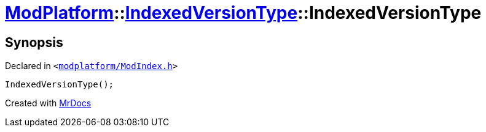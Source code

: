 [#ModPlatform-IndexedVersionType-2constructor-09]
= xref:ModPlatform.adoc[ModPlatform]::xref:ModPlatform/IndexedVersionType.adoc[IndexedVersionType]::IndexedVersionType
:relfileprefix: ../../
:mrdocs:


== Synopsis

Declared in `&lt;https://github.com/PrismLauncher/PrismLauncher/blob/develop/launcher/modplatform/ModIndex.h#L65[modplatform&sol;ModIndex&period;h]&gt;`

[source,cpp,subs="verbatim,replacements,macros,-callouts"]
----
IndexedVersionType();
----



[.small]#Created with https://www.mrdocs.com[MrDocs]#
